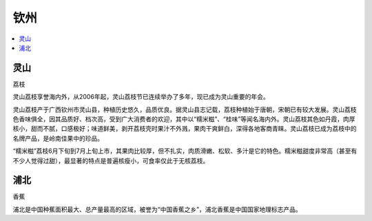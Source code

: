 
.. _qinzhou:

钦州
===============

.. contents::
    :local:
    :depth: 1


灵山
-----------
``荔枝``

灵山荔枝享誉海内外，从2006年起，灵山荔枝节已连续举办了多年，现已成为灵山重要的年会。

灵山荔枝产于广西钦州市灵山县，种植历史悠久，品质优良。据灵山县志记载，荔枝种植始于唐朝，宋朝已有较大发展。灵山荔枝色香味俱全，因其品质好、档次高，受到广大消费者的欢迎，其中以“糯米糍”、“桂味”等闻名海内外。灵山荔枝其色如丹霞，肉厚核小，甜而不腻，口感极好；味道鲜美，剥开荔枝壳时果汁不外溅，果肉干爽鲜白，深得各地客商青睐。灵山荔枝已成为荔枝中的名牌产品，是岭南佳果中的珍品。

“糯米糍”荔枝6月下旬到7月上旬上市，其果肉比较厚，但不扎实，肉质滑嫩、松软、多汁是它的特色。糯米糍甜度非常高（甚至有不少人觉得过甜），最显著的特点是普遍核瘦小，可食率仅此于无核荔枝。



浦北
-----------
``香蕉``

浦北是中国种蕉面积最大、总产量最高的区域，被誉为“中国香蕉之乡”，浦北香蕉是中国国家地理标志产品。
